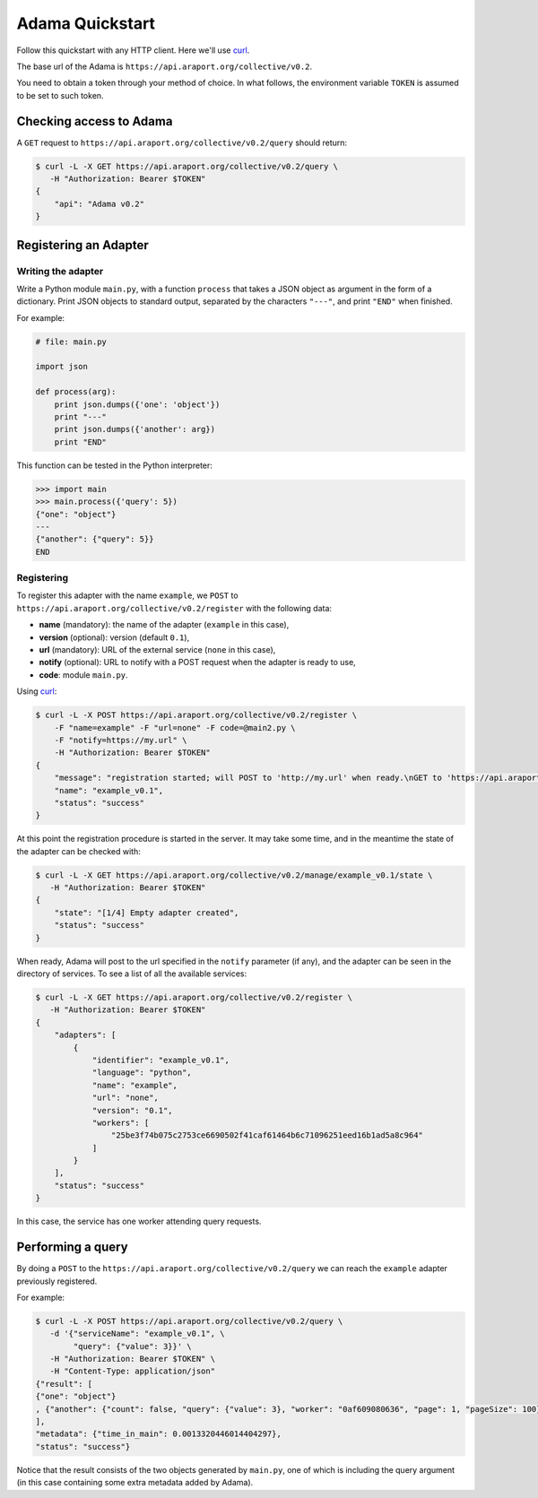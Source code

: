 ================
Adama Quickstart
================

Follow this quickstart with any HTTP client.  Here we'll use curl_.

The base url of the Adama is |adama_base|.

You need to obtain a token through your method of choice.  In what
follows, the environment variable ``TOKEN`` is assumed to be set to
such token.


Checking access to Adama
========================

A ``GET`` request to ``https://api.araport.org/collective/v0.2/query`` should return:

.. code-block:: bash

   $ curl -L -X GET https://api.araport.org/collective/v0.2/query \
      -H "Authorization: Bearer $TOKEN"
   {
       "api": "Adama v0.2"
   }


Registering an Adapter
======================

Writing the adapter
-------------------

Write a Python module ``main.py``, with a function ``process`` that
takes a JSON object as argument in the form of a dictionary.  Print
JSON objects to standard output, separated by the characters ``"---"``,
and print ``"END"`` when finished.

For example:

.. code-block:: python

   # file: main.py

   import json

   def process(arg):
       print json.dumps({'one': 'object'})
       print "---"
       print json.dumps({'another': arg})
       print "END"

This function can be tested in the Python interpreter:

.. code-block:: python

   >>> import main
   >>> main.process({'query': 5})
   {"one": "object"}
   ---
   {"another": {"query": 5}}
   END

Registering
-----------

To register this adapter with the name ``example``, we ``POST`` to
``https://api.araport.org/collective/v0.2/register`` with the following data:

- **name** (mandatory): the name of the adapter (``example`` in this case),
- **version** (optional): version (default ``0.1``),
- **url** (mandatory): URL of the external service (``none`` in this
  case),
- **notify** (optional): URL to notify with a POST request when the
  adapter is ready to use,
- **code**: module ``main.py``.

Using curl_:

.. code-block:: bash

   $ curl -L -X POST https://api.araport.org/collective/v0.2/register \
       -F "name=example" -F "url=none" -F code=@main2.py \
       -F "notify=https://my.url" \
       -H "Authorization: Bearer $TOKEN"
   {
       "message": "registration started; will POST to 'http://my.url' when ready.\nGET to 'https://api.araport.org/collective/v0.2/manage/example_v0.1/state' to query for adapter state",
       "name": "example_v0.1",
       "status": "success"
   }

At this point the registration procedure is started in the server. It
may take some time, and in the meantime the state of the adapter can
be checked with:

.. code-block:: bash

   $ curl -L -X GET https://api.araport.org/collective/v0.2/manage/example_v0.1/state \
      -H "Authorization: Bearer $TOKEN"
   {
       "state": "[1/4] Empty adapter created",
       "status": "success"
   }

When ready, Adama will post to the url specified in the ``notify``
parameter (if any), and the adapter can be seen in the directory of
services.  To see a list of all the available services:

.. code-block:: bash

   $ curl -L -X GET https://api.araport.org/collective/v0.2/register \
      -H "Authorization: Bearer $TOKEN"
   {
       "adapters": [
           {
               "identifier": "example_v0.1",
               "language": "python",
               "name": "example",
               "url": "none",
               "version": "0.1",
               "workers": [
                   "25be3f74b075c2753ce6690502f41caf61464b6c71096251eed16b1ad5a8c964"
               ]
           }
       ],
       "status": "success"
   }

In this case, the service has one worker attending query requests.


Performing a query
==================

By doing a ``POST`` to the ``https://api.araport.org/collective/v0.2/query`` we can reach the
``example`` adapter previously registered.

For example:

.. code-block:: bash

   $ curl -L -X POST https://api.araport.org/collective/v0.2/query \
      -d '{"serviceName": "example_v0.1", \
           "query": {"value": 3}}' \
      -H "Authorization: Bearer $TOKEN" \
      -H "Content-Type: application/json"
   {"result": [
   {"one": "object"}
   , {"another": {"count": false, "query": {"value": 3}, "worker": "0af609080636", "page": 1, "pageSize": 100}}
   ],
   "metadata": {"time_in_main": 0.0013320446014404297},
   "status": "success"}

Notice that the result consists of the two objects generated by
``main.py``, one of which is including the query argument (in this
case containing some extra metadata added by Adama).


.. _curl: http://curl.haxx.se

.. |adama_base| replace:: ``https://api.araport.org/collective/v0.2``
